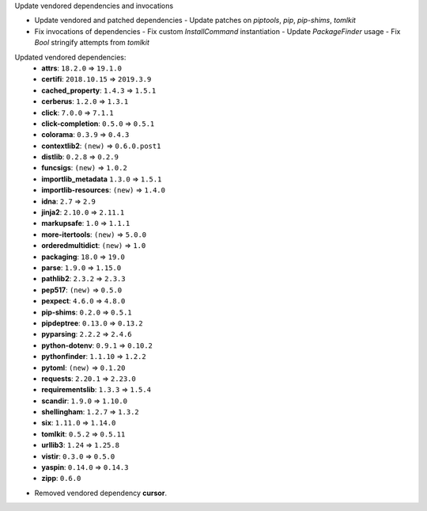 Update vendored dependencies and invocations

- Update vendored and patched dependencies
  - Update patches on `piptools`, `pip`, `pip-shims`, `tomlkit`
- Fix invocations of dependencies
  - Fix custom `InstallCommand` instantiation
  - Update `PackageFinder` usage
  - Fix `Bool` stringify attempts from `tomlkit`

Updated vendored dependencies:
  - **attrs**: ``18.2.0`` => ``19.1.0``
  - **certifi**: ``2018.10.15`` => ``2019.3.9``
  - **cached_property**: ``1.4.3`` => ``1.5.1``
  - **cerberus**: ``1.2.0`` => ``1.3.1``
  - **click**: ``7.0.0`` => ``7.1.1``
  - **click-completion**: ``0.5.0`` => ``0.5.1``
  - **colorama**: ``0.3.9`` => ``0.4.3``
  - **contextlib2**: ``(new)`` => ``0.6.0.post1``
  - **distlib**: ``0.2.8`` => ``0.2.9``
  - **funcsigs**: ``(new)`` => ``1.0.2``
  - **importlib_metadata** ``1.3.0`` => ``1.5.1``
  - **importlib-resources**:  ``(new)`` => ``1.4.0``
  - **idna**: ``2.7`` => ``2.9``
  - **jinja2**: ``2.10.0`` => ``2.11.1``
  - **markupsafe**: ``1.0`` => ``1.1.1``
  - **more-itertools**: ``(new)`` => ``5.0.0``
  - **orderedmultidict**: ``(new)`` => ``1.0``
  - **packaging**: ``18.0`` => ``19.0``
  - **parse**: ``1.9.0`` => ``1.15.0``
  - **pathlib2**: ``2.3.2`` => ``2.3.3``
  - **pep517**: ``(new)`` => ``0.5.0``
  - **pexpect**: ``4.6.0`` => ``4.8.0``
  - **pip-shims**: ``0.2.0`` => ``0.5.1``
  - **pipdeptree**: ``0.13.0`` => ``0.13.2``
  - **pyparsing**: ``2.2.2`` => ``2.4.6``
  - **python-dotenv**: ``0.9.1`` => ``0.10.2``
  - **pythonfinder**: ``1.1.10`` => ``1.2.2``
  - **pytoml**: ``(new)`` => ``0.1.20``
  - **requests**: ``2.20.1`` => ``2.23.0``
  - **requirementslib**: ``1.3.3`` => ``1.5.4``
  - **scandir**: ``1.9.0`` => ``1.10.0``
  - **shellingham**: ``1.2.7`` => ``1.3.2``
  - **six**: ``1.11.0`` => ``1.14.0``
  - **tomlkit**: ``0.5.2`` => ``0.5.11``
  - **urllib3**: ``1.24`` => ``1.25.8``
  - **vistir**: ``0.3.0`` => ``0.5.0``
  - **yaspin**: ``0.14.0`` => ``0.14.3``
  - **zipp**: ``0.6.0``

- Removed vendored dependency **cursor**.
